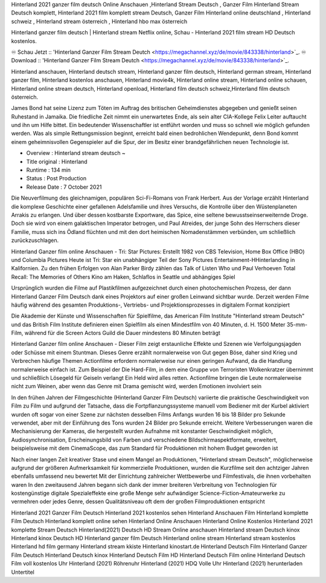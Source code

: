 Hinterland 2021 ganzer film deutsch Online Anschauen ,Hinterland Stream Deutsch , Ganzer Film Hinterland Stream Deutsch komplett, Hinterland 2021 film komplett stream Deutsch, Ganzer Film Hinterland online deutschland , Hinterland schweiz , Hinterland stream österreich , Hinterland hbo max österreich

Hinterland ganzer film deutsch | Hinterland stream Netflix online, Schau - Hinterland 2021 film stream HD Deutsch kostenlos.

♾️ Schau Jetzt :: 'Hinterland Ganzer Film Stream Deutch <https://megachannel.xyz/de/movie/843338/hinterland>`_.
♾️ Download :: 'Hinterland Ganzer Film Stream Deutch <https://megachannel.xyz/de/movie/843338/hinterland>`_.

Hinterland anschauen, Hinterland deutsch stream, Hinterland ganzer film deutsch, Hinterland german stream, Hinterland ganzer film, Hinterland kostenlos anschauen, Hinterland movie4k, Hinterland online stream, Hinterland online schauen, Hinterland online stream deutsch, Hinterland openload, Hinterland film deutsch schweiz,Hinterland film deutsch österreich.

James Bond hat seine Lizenz zum Töten im Auftrag des britischen Geheimdienstes abgegeben und genießt seinen Ruhestand in Jamaika. Die friedliche Zeit nimmt ein unerwartetes Ende, als sein alter CIA-Kollege Felix Leiter auftaucht und ihn um Hilfe bittet. Ein bedeutender Wissenschaftler ist entführt worden und muss so schnell wie möglich gefunden werden. Was als simple Rettungsmission beginnt, erreicht bald einen bedrohlichen Wendepunkt, denn Bond kommt einem geheimnisvollen Gegenspieler auf die Spur, der im Besitz einer brandgefährlichen neuen Technologie ist.

• Overview : Hinterland stream deutsch ~
• Title original : Hinterland
• Runtime : 134 min
• Status : Post Production
• Release Date : 7 October 2021	

Die Neuverfilmung des gleichnamigen, populären Sci-Fi-Romans von Frank Herbert. Aus der Vorlage erzählt Hinterland die komplexe Geschichte einer gefallenen Adelsfamilie und ihres Versuchs, die Kontrolle über den Wüstenplaneten Arrakis zu erlangen. Und über dessen kostbarste Exportware, das Spice, eine seltene bewusstseinserweiternde Droge. Doch sie wird von einem galaktischen Imperator betrogen, und Paul Atreides, der junge Sohn des Herrschers dieser Familie, muss sich ins Ödland flüchten und mit den dort heimischen Nomadenstämmen verbünden, um schließlich zurückzuschlagen.

Hinterland Ganzer film online Anschauen - Tri: Star Pictures: Erstellt 1982 von CBS Television, Home Box Office (HBO) und Columbia Pictures Heute ist Tri: Star ein unabhängiger Teil der Sony Pictures Entertainment-HHinterlanding in Kalifornien. Zu den frühen Erfolgen von Alan Parker Birdy zählen das Talk of Listen Who und Paul Verhoeven Total Recall: The Memories of Others Kino am Haken, Schlaflos in Seattle und abhängiges Spiel

Ursprünglich wurden die Filme auf Plastikfilmen aufgezeichnet durch einen photochemischen Prozess, der dann Hinterland Ganzer Film Deutsch dank eines Projektors auf einer großen Leinwand sichtbar wurde. Derzeit werden Filme häufig während des gesamten Produktions-, Vertriebs- und Projektionsprozesses in digitalem Format konzipiert

Die Akademie der Künste und Wissenschaften für Spielfilme, das American Film Institute "Hinterland stream Deutsch" und das British Film Institute definieren einen Spielfilm als einen Mindestfilm von 40 Minuten, d. H. 1500 Meter 35-mm-Film, während für die Screen Actors Guild die Dauer mindestens 80 Minuten beträgt

Hinterland Ganzer film online Anschauen - Dieser Film zeigt erstaunliche Effekte und Szenen wie Verfolgungsjagden oder Schüsse mit einem Stuntman. Dieses Genre erzählt normalerweise von Gut gegen Böse, daher sind Krieg und Verbrechen häufige Themen Actionfilme erfordern normalerweise nur einen geringen Aufwand, da die Handlung normalerweise einfach ist. Zum Beispiel der Die Hard-Film, in dem eine Gruppe von Terroristen Wolkenkratzer übernimmt und schließlich Lösegeld für Geiseln verlangt Ein Held wird alles retten. Actionfilme bringen die Leute normalerweise nicht zum Weinen, aber wenn das Genre mit Drama gemischt wird, werden Emotionen involviert sein

In den frühen Jahren der Filmgeschichte (Hinterland Ganzer Film Deutsch) variierte die praktische Geschwindigkeit von Film zu Film und aufgrund der Tatsache, dass die Fortpflanzungssysteme manuell vom Bediener mit der Kurbel aktiviert wurden oft sogar von einer Szene zur nächsten desselben Films Anfangs wurden 16 bis 18 Bilder pro Sekunde verwendet, aber mit der Einführung des Tons wurden 24 Bilder pro Sekunde erreicht. Weitere Verbesserungen waren die Mechanisierung der Kameras, die hergestellt wurden Aufnahme mit konstanter Geschwindigkeit möglich, Audiosynchronisation, Erscheinungsbild von Farben und verschiedene Bildschirmaspektformate, erweitert, beispielsweise mit dem CinemaScope, das zum Standard für Produktionen mit hohem Budget geworden ist

Nach einer langen Zeit kreativer Stase und einem Mangel an Produktionen, "Hinterland stream Deutsch", möglicherweise aufgrund der größeren Aufmerksamkeit für kommerzielle Produktionen, wurden die Kurzfilme seit den achtziger Jahren ebenfalls umfassend neu bewertet Mit der Einrichtung zahlreicher Wettbewerbe und Filmfestivals, die ihnen vorbehalten waren In den zweitausend Jahren begann sich dank der immer breiteren Verbreitung von Technologien für kostengünstige digitale Spezialeffekte eine große Menge sehr aufwändiger Science-Fiction-Amateurwerke zu vermehren oder jedes Genre, dessen Qualitätsniveau oft dem der großen Filmproduktionen entspricht

Hinterland 2021 Ganzer Film Deutsch
Hinterland 2021 kostenlos sehen
Hinterland Anschauen Film
Hinterland komplette Film Deutsch
Hinterland komplett online sehen
Hinterland Online Anschauen
Hinterland Online Kostenlos
Hinterland 2021 komplette Stream Deutsch
Hinterland(2021) Deutsch HD Stream Online anschauen
Hinterland stream Deutsch kinox
Hinterland kinox Deutsch HD
Hinterland ganzer film Deutsch
Hinterland online stream
Hinterland stream kostenlos
Hinterland hd film germany
Hinterland stream kkiste
Hinterland kinostart.de
Hinterland Deutsch Film
Hinterland Ganzer Film Deutsch
Hinterland Deutsch kinox
Hinterland Deutsch Film HD
Hinterland Deutsch Film online
Hinterland Deutsch Film voll kostenlos
Uhr Hinterland (2021) Röhrenuhr
Hinterland (2021) HDQ Volle
Uhr Hinterland (2021) herunterladen Untertitel
